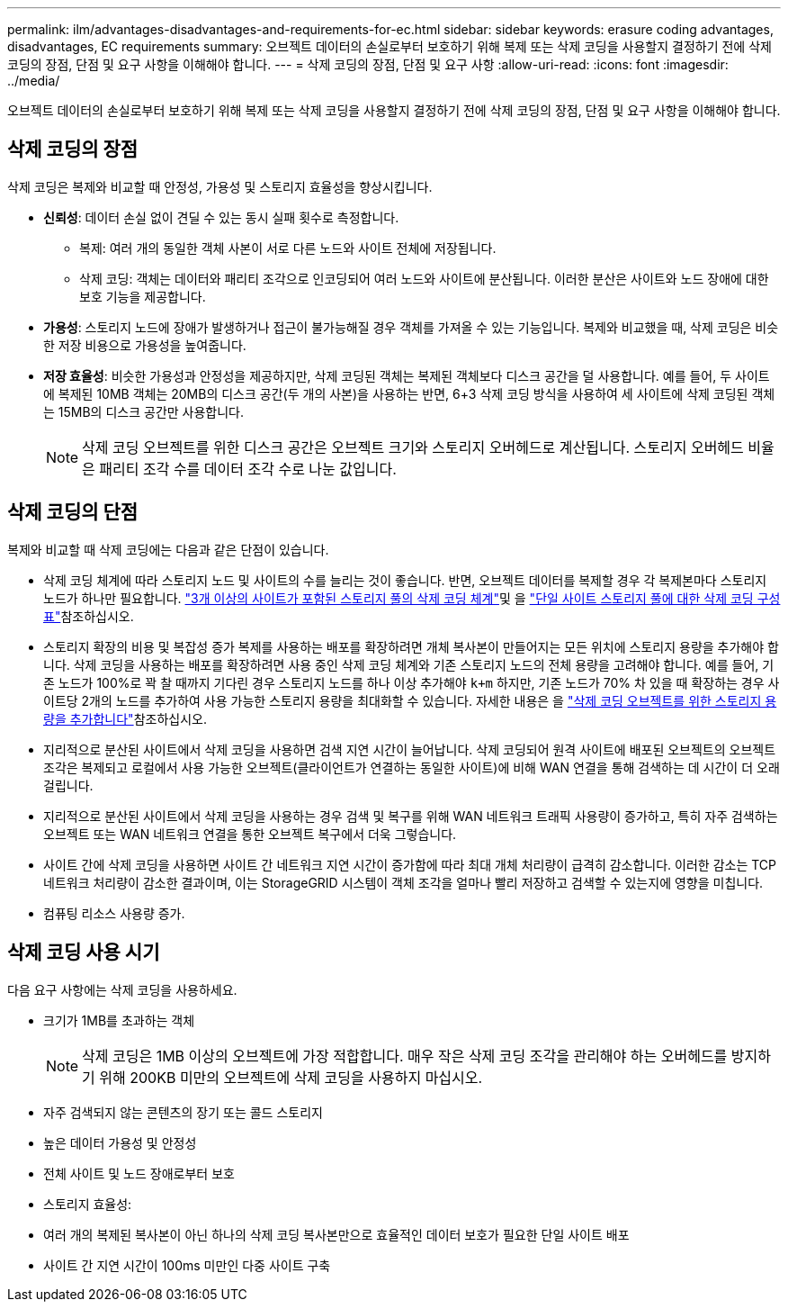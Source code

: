 ---
permalink: ilm/advantages-disadvantages-and-requirements-for-ec.html 
sidebar: sidebar 
keywords: erasure coding advantages, disadvantages, EC requirements 
summary: 오브젝트 데이터의 손실로부터 보호하기 위해 복제 또는 삭제 코딩을 사용할지 결정하기 전에 삭제 코딩의 장점, 단점 및 요구 사항을 이해해야 합니다. 
---
= 삭제 코딩의 장점, 단점 및 요구 사항
:allow-uri-read: 
:icons: font
:imagesdir: ../media/


[role="lead"]
오브젝트 데이터의 손실로부터 보호하기 위해 복제 또는 삭제 코딩을 사용할지 결정하기 전에 삭제 코딩의 장점, 단점 및 요구 사항을 이해해야 합니다.



== 삭제 코딩의 장점

삭제 코딩은 복제와 비교할 때 안정성, 가용성 및 스토리지 효율성을 향상시킵니다.

* *신뢰성*: 데이터 손실 없이 견딜 수 있는 동시 실패 횟수로 측정합니다.
+
** 복제: 여러 개의 동일한 객체 사본이 서로 다른 노드와 사이트 전체에 저장됩니다.
** 삭제 코딩: 객체는 데이터와 패리티 조각으로 인코딩되어 여러 노드와 사이트에 분산됩니다.  이러한 분산은 사이트와 노드 장애에 대한 보호 기능을 제공합니다.


* *가용성*: 스토리지 노드에 장애가 발생하거나 접근이 불가능해질 경우 객체를 가져올 수 있는 기능입니다.  복제와 비교했을 때, 삭제 코딩은 비슷한 저장 비용으로 가용성을 높여줍니다.
* *저장 효율성*: 비슷한 가용성과 안정성을 제공하지만, 삭제 코딩된 객체는 복제된 객체보다 디스크 공간을 덜 사용합니다.  예를 들어, 두 사이트에 복제된 10MB 객체는 20MB의 디스크 공간(두 개의 사본)을 사용하는 반면, 6+3 삭제 코딩 방식을 사용하여 세 사이트에 삭제 코딩된 객체는 15MB의 디스크 공간만 사용합니다.
+

NOTE: 삭제 코딩 오브젝트를 위한 디스크 공간은 오브젝트 크기와 스토리지 오버헤드로 계산됩니다. 스토리지 오버헤드 비율은 패리티 조각 수를 데이터 조각 수로 나눈 값입니다.





== 삭제 코딩의 단점

복제와 비교할 때 삭제 코딩에는 다음과 같은 단점이 있습니다.

* 삭제 코딩 체계에 따라 스토리지 노드 및 사이트의 수를 늘리는 것이 좋습니다. 반면, 오브젝트 데이터를 복제할 경우 각 복제본마다 스토리지 노드가 하나만 필요합니다. link:what-erasure-coding-schemes-are.html#erasure-coding-schemes-for-storage-pools-containing-three-or-more-sites["3개 이상의 사이트가 포함된 스토리지 풀의 삭제 코딩 체계"]및 을 link:what-erasure-coding-schemes-are.html#erasure-coding-schemes-for-one-site-storage-pools["단일 사이트 스토리지 풀에 대한 삭제 코딩 구성표"]참조하십시오.
* 스토리지 확장의 비용 및 복잡성 증가 복제를 사용하는 배포를 확장하려면 개체 복사본이 만들어지는 모든 위치에 스토리지 용량을 추가해야 합니다. 삭제 코딩을 사용하는 배포를 확장하려면 사용 중인 삭제 코딩 체계와 기존 스토리지 노드의 전체 용량을 고려해야 합니다. 예를 들어, 기존 노드가 100%로 꽉 찰 때까지 기다린 경우 스토리지 노드를 하나 이상 추가해야 `k+m` 하지만, 기존 노드가 70% 차 있을 때 확장하는 경우 사이트당 2개의 노드를 추가하여 사용 가능한 스토리지 용량을 최대화할 수 있습니다. 자세한 내용은 을 link:../expand/adding-storage-capacity-for-erasure-coded-objects.html["삭제 코딩 오브젝트를 위한 스토리지 용량을 추가합니다"]참조하십시오.
* 지리적으로 분산된 사이트에서 삭제 코딩을 사용하면 검색 지연 시간이 늘어납니다. 삭제 코딩되어 원격 사이트에 배포된 오브젝트의 오브젝트 조각은 복제되고 로컬에서 사용 가능한 오브젝트(클라이언트가 연결하는 동일한 사이트)에 비해 WAN 연결을 통해 검색하는 데 시간이 더 오래 걸립니다.
* 지리적으로 분산된 사이트에서 삭제 코딩을 사용하는 경우 검색 및 복구를 위해 WAN 네트워크 트래픽 사용량이 증가하고, 특히 자주 검색하는 오브젝트 또는 WAN 네트워크 연결을 통한 오브젝트 복구에서 더욱 그렇습니다.
* 사이트 간에 삭제 코딩을 사용하면 사이트 간 네트워크 지연 시간이 증가함에 따라 최대 개체 처리량이 급격히 감소합니다.  이러한 감소는 TCP 네트워크 처리량이 감소한 결과이며, 이는 StorageGRID 시스템이 객체 조각을 얼마나 빨리 저장하고 검색할 수 있는지에 영향을 미칩니다.
* 컴퓨팅 리소스 사용량 증가.




== 삭제 코딩 사용 시기

다음 요구 사항에는 삭제 코딩을 사용하세요.

* 크기가 1MB를 초과하는 객체
+

NOTE: 삭제 코딩은 1MB 이상의 오브젝트에 가장 적합합니다. 매우 작은 삭제 코딩 조각을 관리해야 하는 오버헤드를 방지하기 위해 200KB 미만의 오브젝트에 삭제 코딩을 사용하지 마십시오.

* 자주 검색되지 않는 콘텐츠의 장기 또는 콜드 스토리지
* 높은 데이터 가용성 및 안정성
* 전체 사이트 및 노드 장애로부터 보호
* 스토리지 효율성:
* 여러 개의 복제된 복사본이 아닌 하나의 삭제 코딩 복사본만으로 효율적인 데이터 보호가 필요한 단일 사이트 배포
* 사이트 간 지연 시간이 100ms 미만인 다중 사이트 구축

